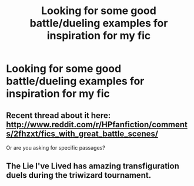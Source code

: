 #+TITLE: Looking for some good battle/dueling examples for inspiration for my fic

* Looking for some good battle/dueling examples for inspiration for my fic
:PROPERTIES:
:Author: OnlyaCat
:Score: 7
:DateUnix: 1410270543.0
:DateShort: 2014-Sep-09
:FlairText: Request
:END:

** Recent thread about it here: [[http://www.reddit.com/r/HPfanfiction/comments/2fhzxt/fics_with_great_battle_scenes/]]

Or are you asking for specific passages?
:PROPERTIES:
:Author: KwanLi
:Score: 6
:DateUnix: 1410286098.0
:DateShort: 2014-Sep-09
:END:


** The Lie I've Lived has amazing transfiguration duels during the triwizard tournament.
:PROPERTIES:
:Author: Guizkane
:Score: 2
:DateUnix: 1410380058.0
:DateShort: 2014-Sep-11
:END:
